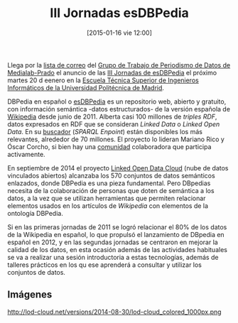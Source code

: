#+BLOG: infotics
#+POSTID: 1141
#+TITLE: III Jornadas esDBPedia
#+DESCRIPTION: III Jornadas esDBpedia el martes 20 de enero de 2015 en la Ecuela Técnica Superior de Ingenieros Informáticos de la UPM
#+CATEGORY: evento
#+TAGS: dbpedia, rdf, semantic web, web semántica, linked data, linked open data, lid, sparql, triples, madrid, upm
#+DATE: [2015-01-16 vie 12:00]
#+AUTHOR:
#+EMAIL:
#+OPTIONS: toc:nil num:nil todo:nil pri:nil tags:nil ^:nil TeX:nil
Llega por la [[http://listas.medialab-prado.es/cgi-bin/mailman/listinfo/grupoperiodismodatos][lista de correo]] del [[http://medialab-prado.es/article/periodismo_de_datos_-_grupo_de_trabajo][Grupo de Trabajo de Periodismo de Datos de Medialab-Prado]] el anuncio de las [[http://es.dbpedia.org/wiki/Wiki.jsp?page=III%2520Jornadas%2520esDBpedia][III Jornadas de esDBPedia]] el próximo martes 20 d eenero en la [[http://www.fi.upm.es/?id=comollegar][Escuela Técnica Superior de Ingenieros Informáticos de la Universidad Politécnica de Madrid]].

DBPedia en español o [[http://es.dbpedia.org/DBpediaES/][esDBPedia]] es un repositorio web, abierto y gratuito, con información semántica -datos estructurados- de la versión española de [[https://www.wikipedia.org][Wikipedia]] desde junio de 2011. Alberta casi 100 millones de /triples RDF/, datos expresados en RDF que se consideran /Linked Data/ o /Linked Open Data/. En su [[http://es.dbpedia.org/sparql][buscador]] (/SPARQL Enpoint/) están disponibles los más relevantes, alrededor de 70 millones. El proyecto lo lideran Mariano Rico y Óscar Corcho, si bien hay una [[http://es.dbpedia.org/wiki/Wiki.jsp?page=Agradecimientos][comunidad]] colaboradora que participa activamente.

En septiembre de 2014 el proyecto [[http://lod-cloud.net/][Linked Open Data Cloud]] (nube de datos vinculados abiertos) alcanzaba los 570 conjuntos de datos semánticos enlazados, donde DBPedia es una pieza fundamental. Pero DBpedias necesita de la colaboración de personas que doten de semántica a los datos, a la vez que se utilizan herramientas que permiten relacionar elementos usados en los artículos de /Wikipedia/ con elementos de la ontología DBPedia.

Si en las primeras jornadas de 2011 se logró relacionar el 80% de los datos de la Wikipedia en español, lo que propulsó el lanzamiento de DBpedia en español en 2012, y en las segundas jornadas se centraron en mejorar la calidad de los datos, en esta ocasión además de las actividades habituales se va a realizar una sesión introductoria a estas tecnologías, además de talleres prácticos en los qu ese aprenderá a consultar y utilizar los conjuntos de datos.

** Imágenes
#+CAPTION: Linked Open Data Cloud
#+ATTR_HTML: alt="Linked Open Data Cloud"
http://lod-cloud.net/versions/2014-08-30/lod-cloud_colored_1000px.png








